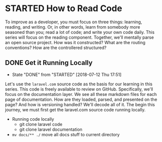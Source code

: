 * STARTED How to Read Code
  To improve as a developer, you must focus on three things: learning, reading, and writing. Or, in other words, learn from somebody more seasoned than you; read a lot of code; and write your own code daily. This series will focus on the reading component. Together, we'll mentally parse an open source project. How was it constructed? What are the routing conventions? How are the controllered structured?

** DONE Get it Running Locally
   CLOSED: [2018-07-12 Thu 17:51]
   - State "DONE"       from "STARTED"    [2018-07-12 Thu 17:51]
   Let's use the =laravel.com= source code as the basis for our learning in this series. This code is freely available to review on GitHub. Specifically, we'll focus on the documentation layer. We see all these markdown files for each page of documentation. How are they loaded, parsed, and presented on the page? And how is versioning handled? We'll decode all of it. The begin this journey, we must first get the laravel.com source code running locally.
   - Running code locally
     - git clone laravel code
     - git clone laravel documentation
   - =mv docs/** ./= move all docs stuff to current directory
